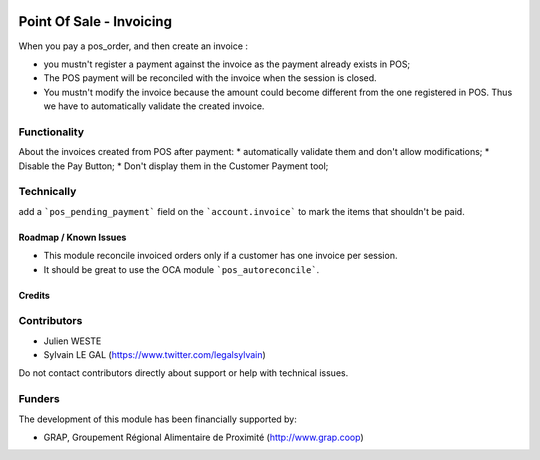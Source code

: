 .. image:: https://img.shields.io/badge/license-AGPL--3-blue.png
   :target: https://www.gnu.org/licenses/agpl
   :alt: License: AGPL-3

=========================
Point Of Sale - Invoicing
=========================

When you pay a pos_order, and then create an invoice :

* you mustn't register a payment against the invoice as the payment
  already exists in POS;
* The POS payment will be reconciled with the invoice when the session
  is closed.
* You mustn't modify the invoice because the amount could become
  different from the one registered in POS. Thus we have to
  automatically validate the created invoice.

Functionality
-------------
About the invoices created from POS after payment:
* automatically validate them and don't allow modifications;
* Disable the Pay Button;
* Don't display them in the Customer Payment tool;

Technically
-----------

add a ```pos_pending_payment``` field on the ```account.invoice``` to mark the
items that shouldn't be paid.

.. figure:: /pos_invoicing/static/description/account_invoice_form.png

Roadmap / Known Issues
======================

* This module reconcile invoiced orders only if a customer has one invoice per
  session.

* It should be great to use the OCA module ```pos_autoreconcile```.

Credits
=======

Contributors
------------

* Julien WESTE
* Sylvain LE GAL (https://www.twitter.com/legalsylvain)

Do not contact contributors directly about support or help with technical issues.

Funders
-------

The development of this module has been financially supported by:

* GRAP, Groupement Régional Alimentaire de Proximité (http://www.grap.coop)
